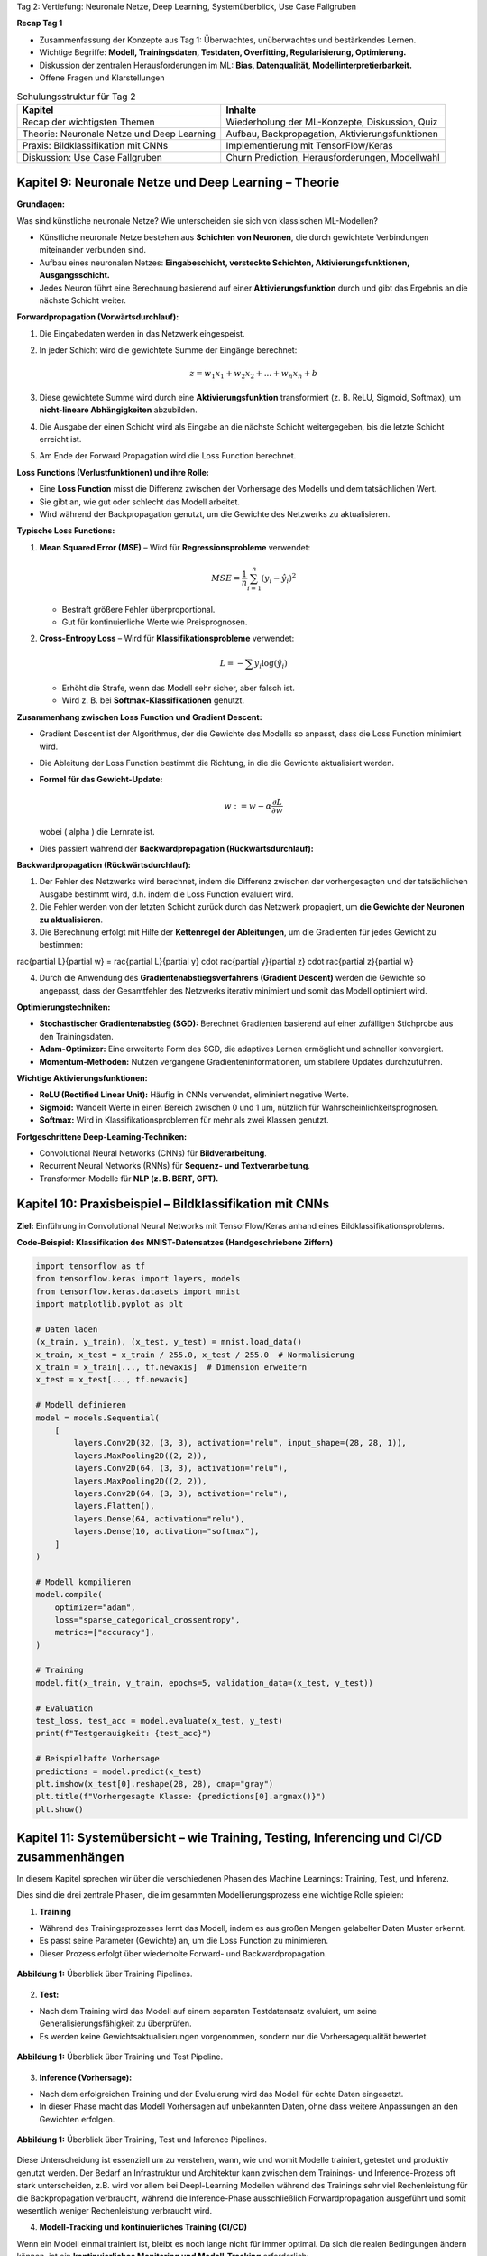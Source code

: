 Tag 2: Vertiefung: Neuronale Netze, Deep Learning, Systemüberblick, Use Case Fallgruben

**Recap Tag 1**

- Zusammenfassung der Konzepte aus Tag 1: Überwachtes, unüberwachtes und bestärkendes Lernen.

- Wichtige Begriffe: **Modell, Trainingsdaten, Testdaten, Overfitting, Regularisierung, Optimierung.**

- Diskussion der zentralen Herausforderungen im ML: **Bias, Datenqualität, Modellinterpretierbarkeit.**

- Offene Fragen und Klarstellungen

.. list-table:: Schulungsstruktur für Tag 2
   :header-rows: 1

   * - Kapitel
     - Inhalte
   * - Recap der wichtigsten Themen
     - Wiederholung der ML-Konzepte, Diskussion, Quiz
   * - Theorie: Neuronale Netze und Deep Learning
     - Aufbau, Backpropagation, Aktivierungsfunktionen
   * - Praxis: Bildklassifikation mit CNNs
     - Implementierung mit TensorFlow/Keras
   * - Diskussion: Use Case Fallgruben
     - Churn Prediction, Herausforderungen, Modellwahl


**Kapitel 9: Neuronale Netze und Deep Learning – Theorie**
----------------------------------------------------------
**Grundlagen:**

Was sind künstliche neuronale Netze? Wie unterscheiden sie sich von klassischen ML-Modellen?

- Künstliche neuronale Netze bestehen aus **Schichten von Neuronen**, die durch gewichtete Verbindungen miteinander verbunden sind.

- Aufbau eines neuronalen Netzes: **Eingabeschicht, versteckte Schichten, Aktivierungsfunktionen, Ausgangsschicht.**

- Jedes Neuron führt eine Berechnung basierend auf einer **Aktivierungsfunktion** durch und gibt das Ergebnis an die nächste Schicht weiter.

**Forwardpropagation (Vorwärtsdurchlauf):**

1. Die Eingabedaten werden in das Netzwerk eingespeist.

2. In jeder Schicht wird die gewichtete Summe der Eingänge berechnet:

   .. math::
      z = w_1 x_1 + w_2 x_2 + ... + w_n x_n + b

3. Diese gewichtete Summe wird durch eine **Aktivierungsfunktion** transformiert (z. B. ReLU, Sigmoid, Softmax), um **nicht-lineare Abhängigkeiten** abzubilden.

4. Die Ausgabe der einen Schicht wird als Eingabe an die nächste Schicht weitergegeben, bis die letzte Schicht erreicht ist.

5. Am Ende der Forward Propagation wird die Loss Function berechnet.


**Loss Functions (Verlustfunktionen) und ihre Rolle:**

- Eine **Loss Function** misst die Differenz zwischen der Vorhersage des Modells und dem tatsächlichen Wert.

- Sie gibt an, wie gut oder schlecht das Modell arbeitet.

- Wird während der Backpropagation genutzt, um die Gewichte des Netzwerks zu aktualisieren.

**Typische Loss Functions:**

1. **Mean Squared Error (MSE)** – Wird für **Regressionsprobleme** verwendet:

   .. math::
      MSE = \frac{1}{n} \sum_{i=1}^{n} (y_i - \hat{y}_i)^2

   - Bestraft größere Fehler überproportional.

   - Gut für kontinuierliche Werte wie Preisprognosen.

2. **Cross-Entropy Loss** – Wird für **Klassifikationsprobleme** verwendet:

   .. math::
      L = -\sum y_i \log(\hat{y}_i)

   - Erhöht die Strafe, wenn das Modell sehr sicher, aber falsch ist.

   - Wird z. B. bei **Softmax-Klassifikationen** genutzt.

**Zusammenhang zwischen Loss Function und Gradient Descent:**

- Gradient Descent ist der Algorithmus, der die Gewichte des Modells so anpasst, dass die Loss Function minimiert wird.

- Die Ableitung der Loss Function bestimmt die Richtung, in die die Gewichte aktualisiert werden.

- **Formel für das Gewicht-Update:**

  .. math::
     w := w - \alpha \frac{\partial L}{\partial w}

  wobei \( \alpha \) die Lernrate ist.

- Dies passiert während der **Backwardpropagation (Rückwärtsdurchlauf):**

**Backwardpropagation (Rückwärtsdurchlauf):**

1. Der Fehler des Netzwerks wird berechnet, indem die Differenz zwischen der vorhergesagten und der tatsächlichen Ausgabe bestimmt wird, d.h. indem die Loss Function evaluiert wird.

2. Die Fehler werden von der letzten Schicht zurück durch das Netzwerk propagiert, um **die Gewichte der Neuronen zu aktualisieren**.

3. Die Berechnung erfolgt mit Hilfe der **Kettenregel der Ableitungen**, um die Gradienten für jedes Gewicht zu bestimmen:

..   .. math::
..      rac{\partial L}{\partial w} = rac{\partial L}{\partial y} \cdot rac{\partial y}{\partial z} \cdot rac{\partial z}{\partial w}

4. Durch die Anwendung des **Gradientenabstiegsverfahrens (Gradient Descent)** werden die Gewichte so angepasst, dass der Gesamtfehler des Netzwerks iterativ minimiert und somit das Modell optimiert wird.

**Optimierungstechniken:**

- **Stochastischer Gradientenabstieg (SGD):** Berechnet Gradienten basierend auf einer zufälligen Stichprobe aus den Trainingsdaten.

- **Adam-Optimizer:** Eine erweiterte Form des SGD, die adaptives Lernen ermöglicht und schneller konvergiert.

- **Momentum-Methoden:** Nutzen vergangene Gradienteninformationen, um stabilere Updates durchzuführen.

**Wichtige Aktivierungsfunktionen:**

- **ReLU (Rectified Linear Unit):** Häufig in CNNs verwendet, eliminiert negative Werte.

- **Sigmoid:** Wandelt Werte in einen Bereich zwischen 0 und 1 um, nützlich für Wahrscheinlichkeitsprognosen.

- **Softmax:** Wird in Klassifikationsproblemen für mehr als zwei Klassen genutzt.


**Fortgeschrittene Deep-Learning-Techniken:**

- Convolutional Neural Networks (CNNs) für **Bildverarbeitung**.

- Recurrent Neural Networks (RNNs) für **Sequenz- und Textverarbeitung**.

- Transformer-Modelle für **NLP (z. B. BERT, GPT).**


**Kapitel 10: Praxisbeispiel – Bildklassifikation mit CNNs**
------------------------------------------------------------

**Ziel:** Einführung in Convolutional Neural Networks mit TensorFlow/Keras anhand eines Bildklassifikationsproblems.

.. note:
   Code Beispiel auch mit pytorch! als "Gegenbeispiel" zu tensorflows


**Code-Beispiel: Klassifikation des MNIST-Datensatzes (Handgeschriebene Ziffern)**

.. code-block:: python

   import tensorflow as tf
   from tensorflow.keras import layers, models
   from tensorflow.keras.datasets import mnist
   import matplotlib.pyplot as plt

   # Daten laden
   (x_train, y_train), (x_test, y_test) = mnist.load_data()
   x_train, x_test = x_train / 255.0, x_test / 255.0  # Normalisierung
   x_train = x_train[..., tf.newaxis]  # Dimension erweitern
   x_test = x_test[..., tf.newaxis]

   # Modell definieren
   model = models.Sequential(
       [
           layers.Conv2D(32, (3, 3), activation="relu", input_shape=(28, 28, 1)),
           layers.MaxPooling2D((2, 2)),
           layers.Conv2D(64, (3, 3), activation="relu"),
           layers.MaxPooling2D((2, 2)),
           layers.Conv2D(64, (3, 3), activation="relu"),
           layers.Flatten(),
           layers.Dense(64, activation="relu"),
           layers.Dense(10, activation="softmax"),
       ]
   )

   # Modell kompilieren
   model.compile(
       optimizer="adam",
       loss="sparse_categorical_crossentropy",
       metrics=["accuracy"],
   )

   # Training
   model.fit(x_train, y_train, epochs=5, validation_data=(x_test, y_test))

   # Evaluation
   test_loss, test_acc = model.evaluate(x_test, y_test)
   print(f"Testgenauigkeit: {test_acc}")

   # Beispielhafte Vorhersage
   predictions = model.predict(x_test)
   plt.imshow(x_test[0].reshape(28, 28), cmap="gray")
   plt.title(f"Vorhergesagte Klasse: {predictions[0].argmax()}")
   plt.show()


**Kapitel 11: Systemübersicht – wie Training, Testing, Inferencing und CI/CD zusammenhängen**
---------------------------------------------------------------------------------------------------

In diesem Kapitel sprechen wir über die verschiedenen Phasen des Machine Learnings: Training, Test, und Inferenz.

Dies sind die drei zentrale Phasen, die im gesammten Modellierungsprozess eine wichtige Rolle spielen:

1. **Training**

- Während des Trainingsprozesses lernt das Modell, indem es aus großen Mengen gelabelter Daten Muster erkennt.

- Es passt seine Parameter (Gewichte) an, um die Loss Function zu minimieren.

- Dieser Prozess erfolgt über wiederholte Forward- und Backwardpropagation.

.. figure:: _static/images/day2-train-test-infer-system-overview1.png
   :alt: Systemüberblick zu Training Pipeline
   :align: center
   :width: 700px

   **Abbildung 1:** Überblick über Training Pipelines.

2. **Test:**

- Nach dem Training wird das Modell auf einem separaten Testdatensatz evaluiert, um seine Generalisierungsfähigkeit zu überprüfen.

- Es werden keine Gewichtsaktualisierungen vorgenommen, sondern nur die Vorhersagequalität bewertet.


.. figure:: _static/images/day2-train-test-infer-system-overview2.png
   :alt: Systemüberblick zu Training und Test Pipelines
   :align: center
   :width: 700px

   **Abbildung 1:** Überblick über Training und Test Pipeline.

3. **Inference (Vorhersage):**

- Nach dem erfolgreichen Training und der Evaluierung wird das Modell für echte Daten eingesetzt.

- In dieser Phase macht das Modell Vorhersagen auf unbekannten Daten, ohne dass weitere Anpassungen an den Gewichten erfolgen.

.. figure:: _static/images/day2-train-test-infer-system-overview3.png
   :alt: Systemüberblick zu Training, Test und Inference Pipelines
   :align: center
   :width: 700px

   **Abbildung 1:** Überblick über Training, Test und Inference Pipelines.

Diese Unterscheidung ist essenziell um zu verstehen, wann, wie und womit Modelle trainiert, getestet und produktiv genutzt werden.
Der Bedarf an Infrastruktur und Architektur kann zwischen dem Trainings- und Inference-Prozess oft stark unterscheiden,
z.B. wird vor allem bei Deepl-Learning Modellen während des Trainings sehr viel Rechenleistung für die Backpropagation verbraucht,
während die Inference-Phase ausschließlich Forwardpropagation ausgeführt und somit wesentlich weniger Rechenleistung verbraucht wird.


4. **Modell-Tracking und kontinuierliches Training (CI/CD)**

Wenn ein Modell einmal trainiert ist, bleibt es noch lange nicht für immer optimal.
Da sich die realen Bedingungen ändern können, ist ein **kontinuierliches Monitoring und Modell-Tracking** erforderlich:

- **Vergleich der Inference-Vorhersagen mit echten Ergebnissen:** Das Deployment System sollte so aufgesetzt sein, dass es ständig oder regelmäßig trackt, ob das Modell weiterhin akkurate Vorhersagen trifft.

- **Feedback-Schleifen:** Diese realen Daten sollten gesammelt werden, um das Modell regelmäßig mit neuen Daten nachtrainieren zu können.

- **Automatische Datenaufnahme:** Diese neuen "real-world" Daten sollten nicht händisch, sondern automatisch gesammelt werden und automatisch in das nächste Training einfließen.

- **Modell-Drift erkennen:** Falls sich das Verhalten der Eingabedaten oder Zielvariablen ändert, sollte das Modell aktualisiert werden.

Ein gängiger Ansatz ist **Active Learning**, bei dem das Modell selbst bestimmt, welche neuen Daten für das Training am wertvollsten sind. Diese können dann mit menschlichem Feedback gelabelt und zur Verbesserung des Modells genutzt werden.

Dieser Prozess ist ein Hauptbestandteil von **MLOps** (Machine Learning & Operations), das den kompletten ML-Lifecycle rationalisiert - von der Modellentwicklung und -training bis zur Modellbereitstellung und Überwachung.

Ziel hierbei ist es, die Zusammenarbeit und Kommunikation zwischen den verschiedenen Kollaboratoren wie Data Scientist, Machine Learning Ingenieuren und Software-/IT-Ops-Teams zu verbessern, um letztlich die richtige, sichere und stabile Bereitstellung hochwertiger ML-Anwendungen zu beschleunigen.

Somit ist es auch Teil vom allgemeinen **CI/CD** (Continuous Integration/Continuous Delivery) in der Software-Entwicklung, das der kontinuerlichen Zusammenführung von kleinen Änderungen und Korrekturen, den kurzen Zyklen zwischen Software-Code updates für ein ständig stabiles System auf hoher Qualität dient.

.. figure:: _static/images/day2-train-test-infer-system-overview4.png
   :alt: Systemüberblick zu Training, Test und Inference Pipelines mit
   :align: center
   :width: 700px

   **Abbildung 1:** Überblick über Training, Test und Inference Pipelines mit Active Learning.


**Kapitel 12: Use Case Fallgruben – Diskussion zur Kundenabwanderung (Customer Churn Prediction)**
---------------------------------------------------------------------------------------------------

**Ziel:**

- Erarbeite eigenständig, wie du ein ML-Problem formulieren und lösen würdest.

- Fokus liegt auf den Herausforderungen in realen Projekten.

**Problemstellung:**

Ein Telekommunikationsunternehmen möchte vorhersagen, ob ein Kunde abwandern wird oder nicht. Die Lernenden sollen erarbeiten:

1. **Wie definiert man Kundenabwanderung?**

- z.B. Vertragskunde: kündigt in den nächsten drei Monaten seinen Vertrag
- z.B. Prepaidkunde: wird innerhalb der nächsten drei Monate dessen SIM-Karte nutzen und innerhalb der nächsten 6 Monate aufladen

2. **Welche Daten sind relevant?**

2. **Wie sollten Features gestaltet werden?** (z. B. Anrufhäufigkeit, Vertragslaufzeit, Reklamationen?)

3. **Welche ML-Methoden eignen sich?** (Klassifikation, Feature Engineering)

4. **Wie validiert man das Modell?**

5. **Welche Herausforderungen können auftreten?**

**Diskussionsfragen:**

- Welche Probleme könnten bei der Modellinterpretation auftreten?

- Wie könnte man ethische Fragestellungen (z. B. Diskriminierung) berücksichtigen?

- Welche Maßnahmen könnte ein Unternehmen basierend auf den Vorhersagen ergreifen?
